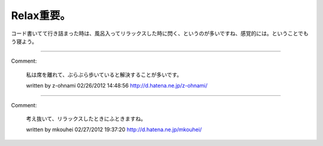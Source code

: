 ﻿Relax重要。
################


コード書いてて行き詰まった時は、風呂入ってリラックスした時に閃く、というのが多いですね、感覚的には。ということでもう寝よう。



.. author:: mkouhei
.. categories:: Dev, 
.. tags::


----

Comment:

	私は席を離れて、ぶらぶら歩いていると解決することが多いです。

	written by  z-ohnami
	02/26/2012 14:48:56
	http://d.hatena.ne.jp/z-ohnami/

----

Comment:

	考え抜いて、リラックスしたときにふときますね。

	written by  mkouhei
	02/27/2012 19:37:20
	http://d.hatena.ne.jp/mkouhei/

